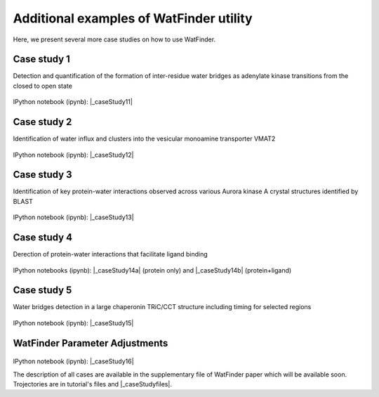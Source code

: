 .. _watfinder_additional:

Additional examples of WatFinder utility
===============================================================================

.. _caseStudy1: ../watfinder_tutorial/ipynb_file/caseStudy1.ipynb
.. _caseStudy2: ../watfinder_tutorial/ipynb_file/caseStudy2.ipynb
.. _caseStudy3: ../watfinder_tutorial/ipynb_file/caseStudy3.ipynb
.. _caseStudy4a: ../watfinder_tutorial/ipynb_file/caseStudy4a.ipynb
.. _caseStudy4b: ../watfinder_tutorial/ipynb_file/caseStudy4b.ipynb
.. _caseStudy5: ../watfinder_tutorial/ipynb_file/caseStudy5.ipynb
.. _caseStudy6: ../watfinder_tutorial/ipynb_file/caseStudy6.ipynb
.. |_caseStudy11| raw:: html 

   <a class="reference external" href='../watfinder_tutorial/ipynb_file/caseStudy1.ipynb' download="caseStudy1.ipynb">caseStudy1</a>

.. |_caseStudy12| raw:: html 

   <a class="reference external" href='../watfinder_tutorial/ipynb_file/caseStudy2.ipynb' download="caseStudy2.ipynb">caseStudy2</a>

.. |_caseStudy13| raw:: html 

   <a class="reference external" href='../watfinder_tutorial/ipynb_file/caseStudy3.ipynb' download="caseStudy3.ipynb">caseStudy3</a>

.. |_caseStudy14a| raw:: html 

   <a class="reference external" href='../watfinder_tutorial/ipynb_file/caseStudy4a.ipynb' download="caseStudy4a.ipynb">caseStudy4a</a>

.. |_caseStudy14b| raw:: html 

   <a class="reference external" href='../watfinder_tutorial/ipynb_file/caseStudy4b.ipynb' download="caseStudy4b.ipynb">caseStudy4b</a>

.. |_caseStudy15| raw:: html 

   <a class="reference external" href='../watfinder_tutorial/ipynb_file/caseStudy5.ipynb' download="caseStudy5.ipynb">caseStudy5</a>
   
.. |_caseStudy16| raw:: html 

   <a class="reference external" href='../watfinder_tutorial/ipynb_file/caseStudy6.ipynb' download="caseStudy6.ipynb">caseStudy6</a>

.. |_caseStudyfiles| raw:: html 

   <a href="http://bahar.labs.stonybrook.edu/watFinder_tutorial_files/" target="_blank">here</a>

Here, we present several more case studies on how to use WatFinder.

Case study 1
-------------------------------------------------------------------------------

Detection and quantification of the formation of inter-residue water
bridges as adenylate kinase transitions from the closed to open state

.. figure:: images/caseStudy1.jpg
   :scale: 40 %


IPython notebook (ipynb): |_caseStudy11| 

Case study 2
-------------------------------------------------------------------------------

Identification of water influx and clusters into the vesicular monoamine
transporter VMAT2

.. figure:: images/caseStudy2.jpg
   :scale: 40 %

IPython notebook (ipynb): |_caseStudy12|


Case study 3
-------------------------------------------------------------------------------

Identification of key protein-water interactions observed across various
Aurora kinase A crystal structures identified by BLAST

.. figure:: images/caseStudy3.jpg
   :scale: 40 %


IPython notebook (ipynb): |_caseStudy13|


Case study 4
-------------------------------------------------------------------------------

Derection of protein-water interactions that facilitate ligand binding

.. figure:: images/caseStudy4.jpg
   :scale: 40 %


IPython notebooks (ipynb): |_caseStudy14a| (protein only) and |_caseStudy14b| (protein+ligand)


Case study 5
-------------------------------------------------------------------------------

Water bridges detection in a large chaperonin TRiC/CCT structure
including timing for selected regions


.. figure:: images/caseStudy5.jpg
   :scale: 40 %


IPython notebook (ipynb): |_caseStudy15|



WatFinder Parameter Adjustments
-------------------------------------------------------------------------------


.. figure:: images/caseStudy6.jpg
   :scale: 40 %

IPython notebook (ipynb): |_caseStudy16|

The description of all cases are available in the supplementary file of WatFinder paper which
will be available soon. Trojectories are in tutorial's files and |_caseStudyfiles|.
